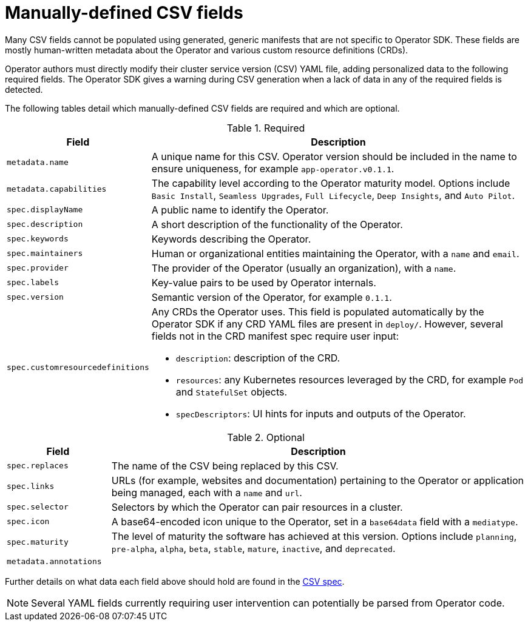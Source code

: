 // Module included in the following assemblies:
//
// * operators/operator_sdk/osdk-generating-csvs.adoc

[id="osdk-manually-defined-csv-fields_{context}"]
= Manually-defined CSV fields

Many CSV fields cannot be populated using generated, generic manifests that are not specific to Operator SDK. These fields are mostly human-written metadata about the Operator and various custom resource definitions (CRDs).

Operator authors must directly modify their cluster service version (CSV) YAML file, adding personalized data to the following required fields. The Operator SDK gives a warning during CSV generation when a lack of data in any of the required fields is detected.

The following tables detail which manually-defined CSV fields are required and which are optional.

.Required
[cols="2a,8a",options="header"]
|===
|Field |Description

|`metadata.name`
|A unique name for this CSV. Operator version should be included in the name to ensure uniqueness, for example `app-operator.v0.1.1`.

|`metadata.capabilities`
|The capability level according to the Operator maturity model. Options include `Basic Install`, `Seamless Upgrades`, `Full Lifecycle`, `Deep Insights`, and `Auto Pilot`.

|`spec.displayName`
|A public name to identify the Operator.

|`spec.description`
|A short description of the functionality of the Operator.

|`spec.keywords`
|Keywords describing the Operator.

|`spec.maintainers`
|Human or organizational entities maintaining the Operator, with a `name` and `email`.

|`spec.provider`
|The provider of the Operator (usually an organization), with a `name`.

|`spec.labels`
|Key-value pairs to be used by Operator internals.

|`spec.version`
|Semantic version of the Operator, for example `0.1.1`.

|`spec.customresourcedefinitions`
|Any CRDs the Operator uses. This field is populated automatically by the Operator SDK if any CRD YAML files are present in `deploy/`. However, several fields not in the CRD manifest spec require user input:

- `description`: description of the CRD.
- `resources`: any Kubernetes resources leveraged by the CRD, for example `Pod` and `StatefulSet` objects.
- `specDescriptors`: UI hints for inputs and outputs of the Operator.
|===


.Optional
[cols="2a,8a",options="header"]
|===
|Field |Description

|`spec.replaces`
|The name of the CSV being replaced by this CSV.

|`spec.links`
|URLs (for example, websites and documentation) pertaining to the Operator or application being managed, each with a `name` and `url`.

|`spec.selector`
|Selectors by which the Operator can pair resources in a cluster.

|`spec.icon`
|A base64-encoded icon unique to the Operator, set in a `base64data` field with a `mediatype`.

|`spec.maturity`
|The level of maturity the software has achieved at this version. Options include `planning`, `pre-alpha`, `alpha`, `beta`, `stable`, `mature`, `inactive`, and `deprecated`.

|`metadata.annotations`
|
|===

Further details on what data each field above should hold are found in the link:https://github.com/operator-framework/operator-lifecycle-manager/blob/master/doc/design/building-your-csv.md[CSV spec].

[NOTE]
====
Several YAML fields currently requiring user intervention can potentially be parsed from Operator code.
====
